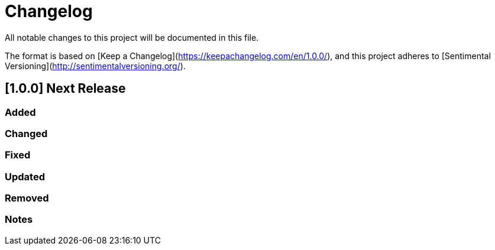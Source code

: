 # Changelog
All notable changes to this project will be documented in this file.

The format is based on [Keep a Changelog](https://keepachangelog.com/en/1.0.0/),
and this project adheres to [Sentimental Versioning](http://sentimentalversioning.org/).

## [1.0.0] Next Release

### Added

### Changed

### Fixed

### Updated

### Removed

### Notes

